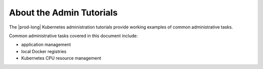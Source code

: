 
.. njh1572366777737
.. _about-the-admin-tutorials:

=========================
About the Admin Tutorials
=========================

The |prod-long| Kubernetes administration tutorials provide working examples
of common administrative tasks.

.. xreflink For details on accessing the system, see :ref:`|prod| Access the System <configuring-local-cli-access>`.

Common administrative tasks covered in this document include:

-   application management

-   local Docker registries

-   Kubernetes CPU resource management


